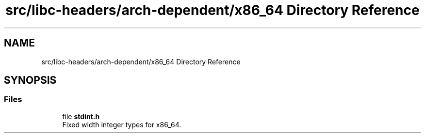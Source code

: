 .TH "src/libc-headers/arch-dependent/x86_64 Directory Reference" 3 "Sun Sep 6 2020" "Lazuli" \" -*- nroff -*-
.ad l
.nh
.SH NAME
src/libc-headers/arch-dependent/x86_64 Directory Reference
.SH SYNOPSIS
.br
.PP
.SS "Files"

.in +1c
.ti -1c
.RI "file \fBstdint\&.h\fP"
.br
.RI "Fixed width integer types for x86_64\&. "
.in -1c
